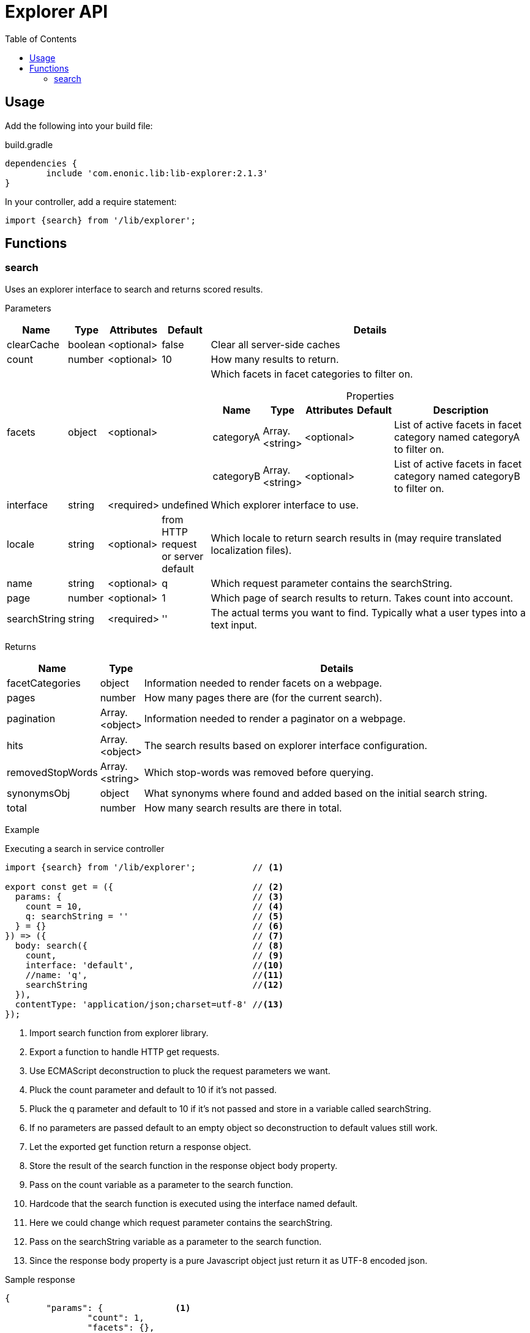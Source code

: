 = Explorer API
:toc: right

== Usage

Add the following into your build file:

.build.gradle
[source,groovy]
----
dependencies {
	include 'com.enonic.lib:lib-explorer:2.1.3'
}
----

In your controller, add a require statement:

[source,js]
----
import {search} from '/lib/explorer';
----



== Functions

=== search

Uses an explorer interface to search and returns scored results.

[.lead]
Parameters

[%header,cols="1%,1%,1%,1%,97%a"]
[frame="none"]
[grid="none"]
|===
| Name         | Type    | Attributes | Default              | Details
| clearCache   | boolean | <optional> | false                | Clear all server-side caches
| count        | number  | <optional> | 10                   | How many results to return.
| facets       | object  | <optional> |                      | Which facets in facet categories to filter on.

[%header,cols="1%,1%,1%,1%,96%a"]
[frame="topbot"]
[grid="none"]
[caption=""]
.Properties
!===
! Name      ! Type  ! Attributes ! Default ! Description
! categoryA ! Array.<string> ! <optional> !         ! List of active facets in facet category named categoryA to filter on.
! categoryB ! Array.<string> ! <optional> !         ! List of active facets in facet category named categoryB to filter on.
! ...
!===

| interface    | string  | <required> | undefined                           | Which explorer interface to use.
| locale       | string  | <optional> | from HTTP request or server default | Which locale to return search results in (may require translated localization files).
| name         | string  | <optional> | q                                   | Which request parameter contains the searchString.
| page         | number  | <optional> | 1                                   | Which page of search results to return. Takes count into account.
| searchString | string  | <required> | ''                                  | The actual terms you want to find. Typically what a user types into a text input.
|===

[.lead]
Returns

[%header,cols="1%,1%,98%a"]
[frame="none"]
[grid="none"]
|===
| Name | Type | Details
| facetCategories | object | Information needed to render facets on a webpage.
| pages | number | How many pages there are (for the current search).
| pagination | Array.<object> | Information needed to render a paginator on a webpage.
| hits | Array.<object> | The search results based on explorer interface configuration.
| removedStopWords | Array.<string> | Which stop-words was removed before querying.
| synonymsObj | object | What synonyms where found and added based on the initial search string.
| total | number | How many search results are there in total.
|===

[.lead]
Example

.Executing a search in service controller
[source,js]
----
import {search} from '/lib/explorer';           // <1>

export const get = ({                           // <2>
  params: {                                     // <3>
    count = 10,                                 // <4>
    q: searchString = ''                        // <5>
  } = {}                                        // <6>
}) => ({                                        // <7>
  body: search({                                // <8>
    count,                                      // <9>
    interface: 'default',                       //<10>
    //name: 'q',                                //<11>
    searchString                                //<12>
  }),
  contentType: 'application/json;charset=utf-8' //<13>
});
----
<1> Import search function from explorer library.
<2> Export a function to handle HTTP get requests.
<3> Use ECMAScript deconstruction to pluck the request parameters we want.
<4> Pluck the count parameter and default to 10 if it's not passed.
<5> Pluck the q parameter and default to 10 if it's not passed and store in a variable called searchString.
<6> If no parameters are passed default to an empty object so deconstruction to default values still work.
<7> Let the exported get function return a response object.
<8> Store the result of the search function in the response object body property.
<9> Pass on the count variable as a parameter to the search function.
<10> Hardcode that the search function is executed using the interface named default.
<11> Here we could change which request parameter contains the searchString.
<12> Pass on the searchString variable as a parameter to the search function.
<13> Since the response body property is a pure Javascript object just return it as UTF-8 encoded json.

.Sample response
[source,json]
----
{
	"params": {              <1>
		"count": 1,
		"facets": {},
		"interface": "default",
		"locale": "en",
		"name": "q",
		"searchString": "test",
		"start": 0
	},
	"count": 1,              <2>
	"expand": false,         <3>
	"pages": 19,             <4>
	"total": 19,             <5>
	"removedStopWords": [],  <6>
	"synonymsObj": {},       <7>
	"hits": [                <8>
		{
			"title": "Request a demo of Enonic XP - Enonic",
			"text": "… TimelineCareersContact us Enonic MarketEnonic DiscussEnonic SupportDemo requestSubmit your details below to get a 5 days <b>test</b> drive in the cloud.
 		Email (to send you trial links)  Name I consent to receive communications in digital channels about…",
		"href": "https://www.enonic.com/try-now"
	}
	],
	"facetCategories": [     <9>
		{
			"activeCount": 0,                           <10>
			"clearHref": "?",                           <11>
			"href": "?language=English&language=Norsk", <12>
			"inactiveCount": 2,                         <13>
			"name": "Language",                         <14>
			"facets": [                                 <15>
				{
					"href": "?language=English",            <16>
					"name": "English",                      <17>
					"removeHref": "?",                      <18>
					"count": 0                              <19>
				},
				{
					"href": "?language=Norsk",
					"name": "Norsk",
					"removeHref": "?",
					"count": 0
				}
			]
		}
	],
	"pagination": [          <20>
		{
			"text": "1"               <21>
		},
		{
			"href": "?q=test&page=2", <22>
			"text": "2"
		},
		{
			"href": "?q=test&page=3",
			"text": "3"
		},
		{
			"href": "?q=test&page=4",
			"text": "4"
		},
		{
			"href": "?q=test&page=5",
			"text": "5"
		},
		{
			"href": "?q=test&page=6",
			"text": "6"
		},
		{
			"href": "?q=test&page=7",
			"text": "7"
		},
		{
			"href": "?q=test&page=8",
			"text": "8"
		},
		{
			"href": "?q=test&page=9",
			"text": "9"
		},
		{
			"href": "?q=test&page=10",
			"text": "10"
		},
		{
			"href": "?q=test&page=2",
			"text": "Next"            <23>
		},
		{
			"href": "?q=test&page=19",
			"text": "Last"
		}
	]
}
----

<1> Which parameters the search function was passed or defaulted to.
<2> How many results was returned.
<3> Whether or not synonym expansion was used.
<4> How many pages there are.
<5> How many results there are in total.
<6> Which stop-words was removed before querying.
<7> What synonyms where found and added based on the initial search string.
<8> The actual search results in this page.
<9> How many results would there be with various facets. Based on advanced aggregated filter queries.
<10> How many facets are activated in this category.
<11> Url query to use to clear all filters in current category.
<12> Url query to use to activate all filters in current category.
<13> How many facets are NOT activated in this category.
<14> The name of the current facet category.
<15> List of facets in this category.
<16> Url query to use to activate this facet filter.
<17> Name of the current facet.
<18> Url query to use to inactivate this facet filter.
<19> How many results there would be if this facet filter was activated.
<20> Information needed to render a paginator on a webpage.
<21> A good text to use when rendering a paginator on a webpage.
<22> Url query to use to go to that page.
<23> This text can be localized.
